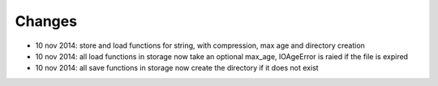 
Changes
-----------


* 10 nov 2014: store and load functions for string, with compression, max age and directory creation
* 10 nov 2014: all load functions in storage now take an optional max_age, IOAgeError is raied if the file is expired
* 10 nov 2014: all save functions in storage now create the directory if it does not exist


